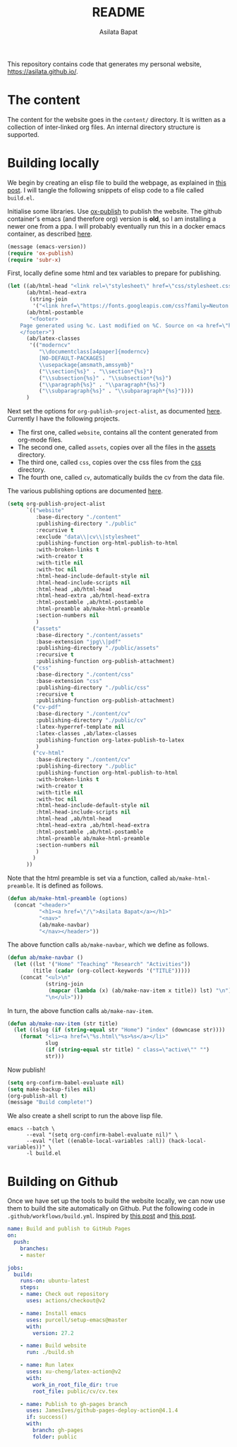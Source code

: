 #+title: README
#+author: Asilata Bapat
#+property: header-args :results silent
#+startup: noptag contents

[[https://github.com/asilata/asilata.github.io/actions/workflows/build.yml][https://github.com/asilata/asilata.github.io/actions/workflows/build.yml/badge.svg]]

This repository contains code that generates my personal website, [[https://asilata.github.io/]].

* The content
The content for the website goes in the ~content/~ directory.
It is written as a collection of inter-linked org files.
An internal directory structure is supported.

* Building locally
We begin by creating an elisp file to build the webpage, as explained in [[https://systemcrafters.net/publishing-websites-with-org-mode/building-the-site/][this post]].
I will tangle the following snippets of elisp code to a file called ~build.el~.

Initialise some libraries. Use [[https://orgmode.org/manual/Publishing.html][ox-publish]] to publish the website.
The github container's emacs (and therefore org) version is *old*, so I am installing a newer one from a ppa.
I will probably eventually run this in a docker emacs container, as described [[https://duncan.codes/posts/2019-09-03-migrating-from-jekyll-to-org/][here]].
#+begin_src emacs-lisp :tangle "build.el"
  (message (emacs-version))
  (require 'ox-publish)
  (require 'subr-x)
#+end_src

First, locally define some html and tex variables to prepare for publishing.
#+begin_src emacs-lisp :tangle "build.el"
  (let ((ab/html-head "<link rel=\"stylesheet\" href=\"css/stylesheet.css\">")
        (ab/html-head-extra
         (string-join 
          '("<link href=\"https://fonts.googleapis.com/css?family=Neuton:400,400i,700,700i\" rel=\"stylesheet\">")))
        (ab/html-postamble
         "<footer>
      Page generated using %c. Last modified on %C. Source on <a href=\"https://github.com/asilata/asilata.github.io\">github</a>.
      </footer>")
        (ab/latex-classes
         '(("moderncv"
            "\\documentclass[a4paper]{moderncv}
            [NO-DEFAULT-PACKAGES]
            \\usepackage{amsmath,amssymb}"
            ("\\section{%s}" . "\\section*{%s}")
            ("\\subsection{%s}" . "\\subsection*{%s}")
            ("\\paragraph{%s}" . "\\paragraph*{%s}")
            ("\\subparagraph{%s}" . "\\subparagraph*{%s}"))))
        )
#+end_src

Next set the options for ~org-publish-project-alist~, as documented [[https://orgmode.org/manual/Configuration.html][here]].
Currently I have the following projects.
- The first one, called ~website~, contains all the content generated from org-mode files.
- The second one, called ~assets~, copies over all the files in the [[file:content/assets/][assets]] directory.
- The third one, called ~css~, copies over the css files from the [[file:content/css/][css]] directory.
- The fourth one, called ~cv~, automatically builds the cv from the data file.
The various publishing options are documented [[https://orgmode.org/manual/Publishing-options.html][here]].
#+begin_src emacs-lisp :tangle "build.el"
  (setq org-publish-project-alist
        `(("website"
           :base-directory "./content"
           :publishing-directory "./public"
           :recursive t
           :exclude "data\\|cv\\|stylesheet"
           :publishing-function org-html-publish-to-html
           :with-broken-links t
           :with-creator t
           :with-title nil
           :with-toc nil
           :html-head-include-default-style nil
           :html-head-include-scripts nil
           :html-head ,ab/html-head
           :html-head-extra ,ab/html-head-extra
           :html-postamble ,ab/html-postamble
           :html-preamble ab/make-html-preamble
           :section-numbers nil
           )
          ("assets"
           :base-directory "./content/assets"
           :base-extension "jpg\\|pdf"
           :publishing-directory "./public/assets"
           :recursive t
           :publishing-function org-publish-attachment)
          ("css"
           :base-directory "./content/css"
           :base-extension "css"
           :publishing-directory "./public/css"
           :recursive t
           :publishing-function org-publish-attachment)
          ("cv-pdf"
           :base-directory "./content/cv"
           :publishing-directory "./public/cv"
           :latex-hyperref-template nil
           :latex-classes ,ab/latex-classes
           :publishing-function org-latex-publish-to-latex
           )
          ("cv-html"
           :base-directory "./content/cv"
           :publishing-directory "./public"
           :publishing-function org-html-publish-to-html
           :with-broken-links t
           :with-creator t
           :with-title nil
           :with-toc nil
           :html-head-include-default-style nil
           :html-head-include-scripts nil
           :html-head ,ab/html-head
           :html-head-extra ,ab/html-head-extra
           :html-postamble ,ab/html-postamble
           :html-preamble ab/make-html-preamble
           :section-numbers nil
           )          
          )
        ))
#+end_src

Note that the html preamble is set via a function, called ~ab/make-html-preamble~.
It is defined as follows.
#+begin_src emacs-lisp :tangle "build.el"
  (defun ab/make-html-preamble (options)
    (concat "<header>"
            "<h1><a href=\"/\">Asilata Bapat</a></h1>"
            "<nav>"
            (ab/make-navbar)
            "</nav></header>"))  
#+end_src
The above function calls ~ab/make-navbar~, which we define as follows.
#+begin_src emacs-lisp :tangle "build.el"
  (defun ab/make-navbar ()
    (let ((lst '("Home" "Teaching" "Research" "Activities"))
          (title (cadar (org-collect-keywords '("TITLE")))))
      (concat "<ul>\n"
              (string-join
               (mapcar (lambda (x) (ab/make-nav-item x title)) lst) "\n")
              "\n</ul>")))
#+end_src
In turn, the above function calls ~ab/make-nav-item~.
#+begin_src emacs-lisp :tangle "build.el"
  (defun ab/make-nav-item (str title)
    (let ((slug (if (string-equal str "Home") "index" (downcase str))))
      (format "<li><a href=\"%s.html\"%s>%s</a></li>"
              slug
              (if (string-equal str title) " class=\"active\"" "")
              str)))
#+end_src

Now publish!  
#+begin_src emacs-lisp :tangle "build.el"
  (setq org-confirm-babel-evaluate nil)
  (setq make-backup-files nil)
  (org-publish-all t)
  (message "Build complete!")
#+end_src

We also create a shell script to run the above lisp file.
#+begin_src shell :tangle "build.sh" :shebang "#!/bin/bash"
  emacs --batch \
        --eval "(setq org-confirm-babel-evaluate nil)" \
        --eval "(let ((enable-local-variables :all)) (hack-local-variables))" \
        -l build.el
#+end_src

* Building on Github
Once we have set up the tools to build the website locally, we can now use them to build the site automatically on Github.
Put the following code in ~.github/workflows/build.yml~.
Inspired by [[https://duncan.codes/posts/2019-09-03-migrating-from-jekyll-to-org/][this post]] and [[https://systemcrafters.net/publishing-websites-with-org-mode/automated-site-publishing/][this post]].
#+begin_src yaml :tangle ".github/workflows/build.yml" :mkdirp yes
  name: Build and publish to GitHub Pages
  on:
    push:
      branches:
      - master

  jobs:
    build:
      runs-on: ubuntu-latest
      steps:
      - name: Check out repository
        uses: actions/checkout@v2

      - name: Install emacs
        uses: purcell/setup-emacs@master
        with:
          version: 27.2

      - name: Build website
        run: ./build.sh

      - name: Run latex
        uses: xu-cheng/latex-action@v2
        with:
          work_in_root_file_dir: true
          root_file: public/cv/cv.tex

      - name: Publish to gh-pages branch
        uses: JamesIves/github-pages-deploy-action@4.1.4
        if: success()
        with:
          branch: gh-pages
          folder: public
#+end_src

